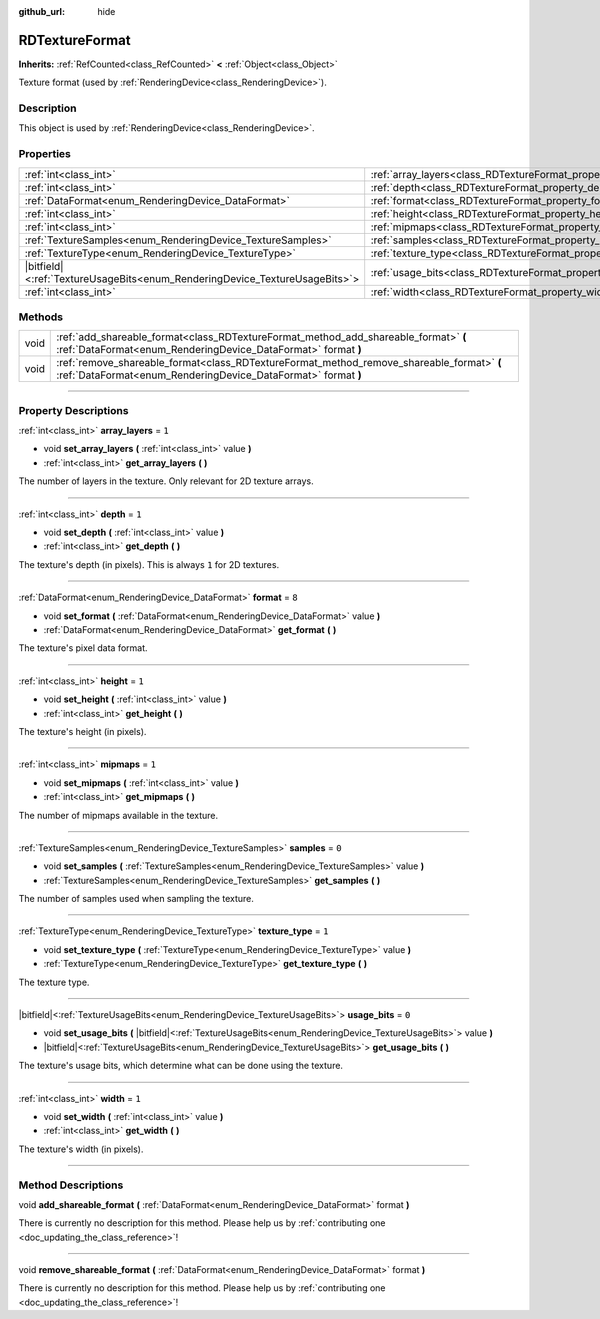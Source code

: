 :github_url: hide

.. DO NOT EDIT THIS FILE!!!
.. Generated automatically from Godot engine sources.
.. Generator: https://github.com/godotengine/godot/tree/master/doc/tools/make_rst.py.
.. XML source: https://github.com/godotengine/godot/tree/master/doc/classes/RDTextureFormat.xml.

.. _class_RDTextureFormat:

RDTextureFormat
===============

**Inherits:** :ref:`RefCounted<class_RefCounted>` **<** :ref:`Object<class_Object>`

Texture format (used by :ref:`RenderingDevice<class_RenderingDevice>`).

.. rst-class:: classref-introduction-group

Description
-----------

This object is used by :ref:`RenderingDevice<class_RenderingDevice>`.

.. rst-class:: classref-reftable-group

Properties
----------

.. table::
   :widths: auto

   +------------------------------------------------------------------------------+------------------------------------------------------------------+-------+
   | :ref:`int<class_int>`                                                        | :ref:`array_layers<class_RDTextureFormat_property_array_layers>` | ``1`` |
   +------------------------------------------------------------------------------+------------------------------------------------------------------+-------+
   | :ref:`int<class_int>`                                                        | :ref:`depth<class_RDTextureFormat_property_depth>`               | ``1`` |
   +------------------------------------------------------------------------------+------------------------------------------------------------------+-------+
   | :ref:`DataFormat<enum_RenderingDevice_DataFormat>`                           | :ref:`format<class_RDTextureFormat_property_format>`             | ``8`` |
   +------------------------------------------------------------------------------+------------------------------------------------------------------+-------+
   | :ref:`int<class_int>`                                                        | :ref:`height<class_RDTextureFormat_property_height>`             | ``1`` |
   +------------------------------------------------------------------------------+------------------------------------------------------------------+-------+
   | :ref:`int<class_int>`                                                        | :ref:`mipmaps<class_RDTextureFormat_property_mipmaps>`           | ``1`` |
   +------------------------------------------------------------------------------+------------------------------------------------------------------+-------+
   | :ref:`TextureSamples<enum_RenderingDevice_TextureSamples>`                   | :ref:`samples<class_RDTextureFormat_property_samples>`           | ``0`` |
   +------------------------------------------------------------------------------+------------------------------------------------------------------+-------+
   | :ref:`TextureType<enum_RenderingDevice_TextureType>`                         | :ref:`texture_type<class_RDTextureFormat_property_texture_type>` | ``1`` |
   +------------------------------------------------------------------------------+------------------------------------------------------------------+-------+
   | |bitfield|\<:ref:`TextureUsageBits<enum_RenderingDevice_TextureUsageBits>`\> | :ref:`usage_bits<class_RDTextureFormat_property_usage_bits>`     | ``0`` |
   +------------------------------------------------------------------------------+------------------------------------------------------------------+-------+
   | :ref:`int<class_int>`                                                        | :ref:`width<class_RDTextureFormat_property_width>`               | ``1`` |
   +------------------------------------------------------------------------------+------------------------------------------------------------------+-------+

.. rst-class:: classref-reftable-group

Methods
-------

.. table::
   :widths: auto

   +------+------------------------------------------------------------------------------------------------------------------------------------------------------------+
   | void | :ref:`add_shareable_format<class_RDTextureFormat_method_add_shareable_format>` **(** :ref:`DataFormat<enum_RenderingDevice_DataFormat>` format **)**       |
   +------+------------------------------------------------------------------------------------------------------------------------------------------------------------+
   | void | :ref:`remove_shareable_format<class_RDTextureFormat_method_remove_shareable_format>` **(** :ref:`DataFormat<enum_RenderingDevice_DataFormat>` format **)** |
   +------+------------------------------------------------------------------------------------------------------------------------------------------------------------+

.. rst-class:: classref-section-separator

----

.. rst-class:: classref-descriptions-group

Property Descriptions
---------------------

.. _class_RDTextureFormat_property_array_layers:

.. rst-class:: classref-property

:ref:`int<class_int>` **array_layers** = ``1``

.. rst-class:: classref-property-setget

- void **set_array_layers** **(** :ref:`int<class_int>` value **)**
- :ref:`int<class_int>` **get_array_layers** **(** **)**

The number of layers in the texture. Only relevant for 2D texture arrays.

.. rst-class:: classref-item-separator

----

.. _class_RDTextureFormat_property_depth:

.. rst-class:: classref-property

:ref:`int<class_int>` **depth** = ``1``

.. rst-class:: classref-property-setget

- void **set_depth** **(** :ref:`int<class_int>` value **)**
- :ref:`int<class_int>` **get_depth** **(** **)**

The texture's depth (in pixels). This is always ``1`` for 2D textures.

.. rst-class:: classref-item-separator

----

.. _class_RDTextureFormat_property_format:

.. rst-class:: classref-property

:ref:`DataFormat<enum_RenderingDevice_DataFormat>` **format** = ``8``

.. rst-class:: classref-property-setget

- void **set_format** **(** :ref:`DataFormat<enum_RenderingDevice_DataFormat>` value **)**
- :ref:`DataFormat<enum_RenderingDevice_DataFormat>` **get_format** **(** **)**

The texture's pixel data format.

.. rst-class:: classref-item-separator

----

.. _class_RDTextureFormat_property_height:

.. rst-class:: classref-property

:ref:`int<class_int>` **height** = ``1``

.. rst-class:: classref-property-setget

- void **set_height** **(** :ref:`int<class_int>` value **)**
- :ref:`int<class_int>` **get_height** **(** **)**

The texture's height (in pixels).

.. rst-class:: classref-item-separator

----

.. _class_RDTextureFormat_property_mipmaps:

.. rst-class:: classref-property

:ref:`int<class_int>` **mipmaps** = ``1``

.. rst-class:: classref-property-setget

- void **set_mipmaps** **(** :ref:`int<class_int>` value **)**
- :ref:`int<class_int>` **get_mipmaps** **(** **)**

The number of mipmaps available in the texture.

.. rst-class:: classref-item-separator

----

.. _class_RDTextureFormat_property_samples:

.. rst-class:: classref-property

:ref:`TextureSamples<enum_RenderingDevice_TextureSamples>` **samples** = ``0``

.. rst-class:: classref-property-setget

- void **set_samples** **(** :ref:`TextureSamples<enum_RenderingDevice_TextureSamples>` value **)**
- :ref:`TextureSamples<enum_RenderingDevice_TextureSamples>` **get_samples** **(** **)**

The number of samples used when sampling the texture.

.. rst-class:: classref-item-separator

----

.. _class_RDTextureFormat_property_texture_type:

.. rst-class:: classref-property

:ref:`TextureType<enum_RenderingDevice_TextureType>` **texture_type** = ``1``

.. rst-class:: classref-property-setget

- void **set_texture_type** **(** :ref:`TextureType<enum_RenderingDevice_TextureType>` value **)**
- :ref:`TextureType<enum_RenderingDevice_TextureType>` **get_texture_type** **(** **)**

The texture type.

.. rst-class:: classref-item-separator

----

.. _class_RDTextureFormat_property_usage_bits:

.. rst-class:: classref-property

|bitfield|\<:ref:`TextureUsageBits<enum_RenderingDevice_TextureUsageBits>`\> **usage_bits** = ``0``

.. rst-class:: classref-property-setget

- void **set_usage_bits** **(** |bitfield|\<:ref:`TextureUsageBits<enum_RenderingDevice_TextureUsageBits>`\> value **)**
- |bitfield|\<:ref:`TextureUsageBits<enum_RenderingDevice_TextureUsageBits>`\> **get_usage_bits** **(** **)**

The texture's usage bits, which determine what can be done using the texture.

.. rst-class:: classref-item-separator

----

.. _class_RDTextureFormat_property_width:

.. rst-class:: classref-property

:ref:`int<class_int>` **width** = ``1``

.. rst-class:: classref-property-setget

- void **set_width** **(** :ref:`int<class_int>` value **)**
- :ref:`int<class_int>` **get_width** **(** **)**

The texture's width (in pixels).

.. rst-class:: classref-section-separator

----

.. rst-class:: classref-descriptions-group

Method Descriptions
-------------------

.. _class_RDTextureFormat_method_add_shareable_format:

.. rst-class:: classref-method

void **add_shareable_format** **(** :ref:`DataFormat<enum_RenderingDevice_DataFormat>` format **)**

.. container:: contribute

	There is currently no description for this method. Please help us by :ref:`contributing one <doc_updating_the_class_reference>`!

.. rst-class:: classref-item-separator

----

.. _class_RDTextureFormat_method_remove_shareable_format:

.. rst-class:: classref-method

void **remove_shareable_format** **(** :ref:`DataFormat<enum_RenderingDevice_DataFormat>` format **)**

.. container:: contribute

	There is currently no description for this method. Please help us by :ref:`contributing one <doc_updating_the_class_reference>`!

.. |virtual| replace:: :abbr:`virtual (This method should typically be overridden by the user to have any effect.)`
.. |const| replace:: :abbr:`const (This method has no side effects. It doesn't modify any of the instance's member variables.)`
.. |vararg| replace:: :abbr:`vararg (This method accepts any number of arguments after the ones described here.)`
.. |constructor| replace:: :abbr:`constructor (This method is used to construct a type.)`
.. |static| replace:: :abbr:`static (This method doesn't need an instance to be called, so it can be called directly using the class name.)`
.. |operator| replace:: :abbr:`operator (This method describes a valid operator to use with this type as left-hand operand.)`
.. |bitfield| replace:: :abbr:`BitField (This value is an integer composed as a bitmask of the following flags.)`
